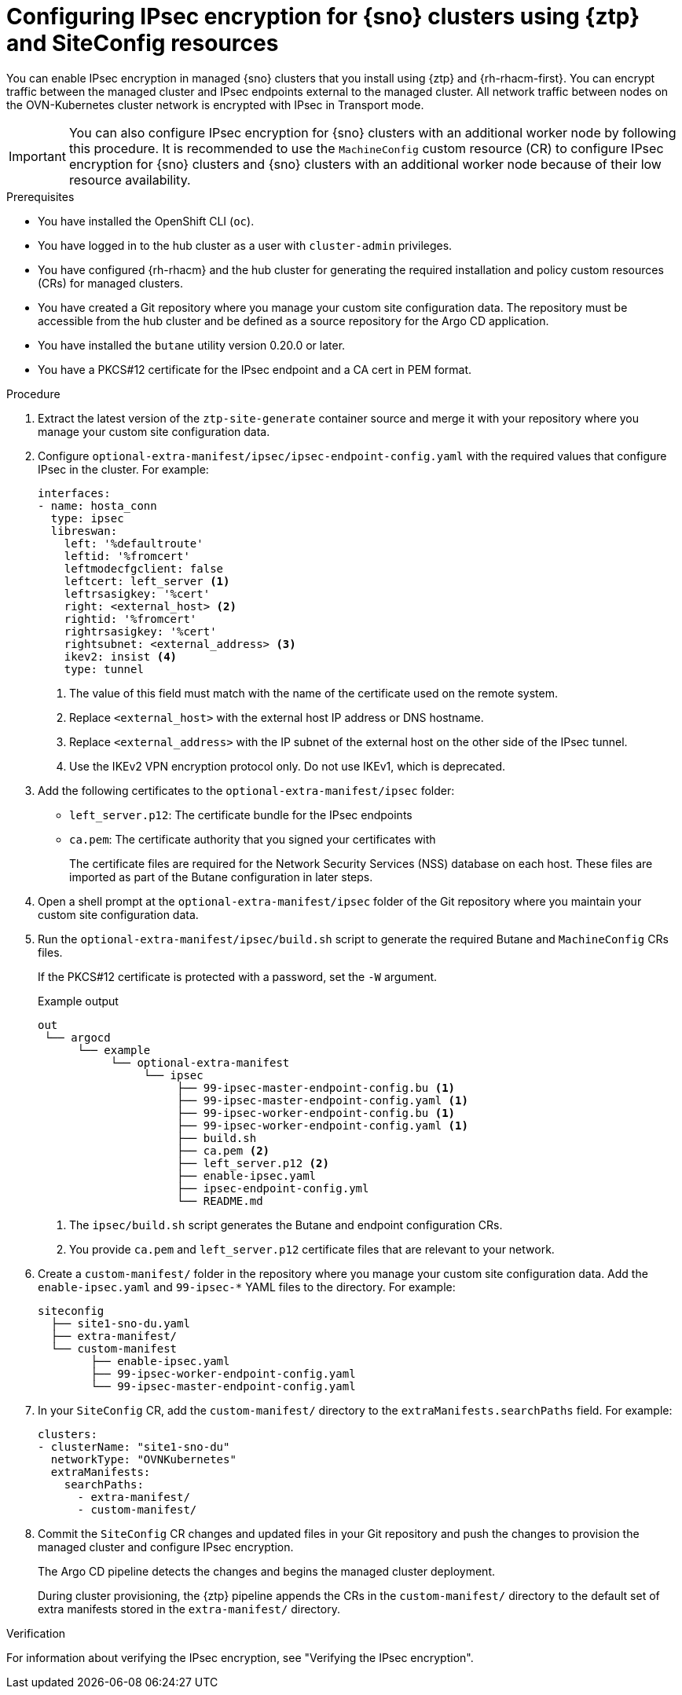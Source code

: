 // Module included in the following assemblies:
//
// * scalability_and_performance/ztp_far_edge/ztp-advanced-install-ztp.adoc

:_module-type: PROCEDURE
[id="ztp-configuring-ipsec-using-ztp-and-siteconfig_{context}"]
= Configuring IPsec encryption for {sno} clusters using {ztp} and SiteConfig resources

You can enable IPsec encryption in managed {sno} clusters that you install using {ztp} and {rh-rhacm-first}.
You can encrypt traffic between the managed cluster and IPsec endpoints external to the managed cluster. All network traffic between nodes on the OVN-Kubernetes cluster network is encrypted with IPsec in Transport mode.

[IMPORTANT]
====
You can also configure IPsec encryption for {sno} clusters with an additional worker node by following this procedure. It is recommended to use the `MachineConfig` custom resource (CR) to configure IPsec encryption for {sno} clusters and {sno} clusters with an additional worker node because of their low resource availability.
====

.Prerequisites

* You have installed the OpenShift CLI (`oc`).

* You have logged in to the hub cluster as a user with `cluster-admin` privileges.

* You have configured {rh-rhacm} and the hub cluster for generating the required installation and policy custom resources (CRs) for managed clusters.

* You have created a Git repository where you manage your custom site configuration data.
The repository must be accessible from the hub cluster and be defined as a source repository for the Argo CD application.

* You have installed the `butane` utility version 0.20.0 or later.

* You have a PKCS#12 certificate for the IPsec endpoint and a CA cert in PEM format.

.Procedure

. Extract the latest version of the `ztp-site-generate` container source and merge it with your repository where you manage your custom site configuration data.

. Configure `optional-extra-manifest/ipsec/ipsec-endpoint-config.yaml` with the required values that configure IPsec in the cluster. For example:
+
[source,yaml]
----
interfaces:
- name: hosta_conn
  type: ipsec
  libreswan:
    left: '%defaultroute'
    leftid: '%fromcert'
    leftmodecfgclient: false
    leftcert: left_server <1>
    leftrsasigkey: '%cert'
    right: <external_host> <2>
    rightid: '%fromcert'
    rightrsasigkey: '%cert'
    rightsubnet: <external_address> <3>
    ikev2: insist <4>
    type: tunnel
----
<1> The value of this field must match with the name of the certificate used on the remote system.
<2> Replace `<external_host>` with the external host IP address or DNS hostname.
<3> Replace `<external_address>` with the IP subnet of the external host on the other side of the IPsec tunnel.
<4> Use the IKEv2 VPN encryption protocol only. Do not use IKEv1, which is deprecated.

. Add the following certificates to the `optional-extra-manifest/ipsec` folder:

** `left_server.p12`: The certificate bundle for the IPsec endpoints

** `ca.pem`: The certificate authority that you signed your certificates with
+
The certificate files are required for the Network Security Services (NSS) database on each host. These files are imported as part of the Butane configuration in later steps.

. Open a shell prompt at the `optional-extra-manifest/ipsec` folder of the Git repository where you maintain your custom site configuration data.

. Run the `optional-extra-manifest/ipsec/build.sh` script to generate the required Butane and `MachineConfig` CRs files.
+
If the PKCS#12 certificate is protected with a password, set the `-W` argument.
+
.Example output
[source,terminal]
----
out
 └── argocd
      └── example
           └── optional-extra-manifest
                └── ipsec
                     ├── 99-ipsec-master-endpoint-config.bu <1>
                     ├── 99-ipsec-master-endpoint-config.yaml <1>
                     ├── 99-ipsec-worker-endpoint-config.bu <1>
                     ├── 99-ipsec-worker-endpoint-config.yaml <1>
                     ├── build.sh
                     ├── ca.pem <2>
                     ├── left_server.p12 <2>
                     ├── enable-ipsec.yaml
                     ├── ipsec-endpoint-config.yml
                     └── README.md
----
<1> The `ipsec/build.sh` script generates the Butane and endpoint configuration CRs.
<2> You provide `ca.pem` and `left_server.p12` certificate files that are relevant to your network.

. Create a `custom-manifest/` folder in the repository where you manage your custom site configuration data.
Add the `enable-ipsec.yaml` and `99-ipsec-*` YAML files to the directory.
For example:
+
[source,terminal]
----
siteconfig
  ├── site1-sno-du.yaml
  ├── extra-manifest/
  └── custom-manifest
        ├── enable-ipsec.yaml
        ├── 99-ipsec-worker-endpoint-config.yaml
        └── 99-ipsec-master-endpoint-config.yaml
----

. In your `SiteConfig` CR, add the `custom-manifest/` directory to the `extraManifests.searchPaths` field.
For example:
+
[source,yaml]
----
clusters:
- clusterName: "site1-sno-du"
  networkType: "OVNKubernetes"
  extraManifests:
    searchPaths:
      - extra-manifest/
      - custom-manifest/
----

. Commit the `SiteConfig` CR changes and updated files in your Git repository and push the changes to provision the managed cluster and configure IPsec encryption.
+
The Argo CD pipeline detects the changes and begins the managed cluster deployment.
+
During cluster provisioning, the {ztp} pipeline appends the CRs in the `custom-manifest/` directory to the default set of extra manifests stored in the `extra-manifest/` directory.

.Verification

For information about verifying the IPsec encryption, see "Verifying the IPsec encryption".
